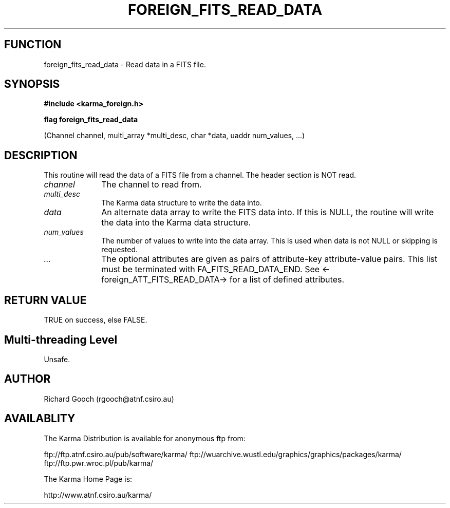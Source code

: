 .TH FOREIGN_FITS_READ_DATA 3 "24 Dec 2005" "Karma Distribution"
.SH FUNCTION
foreign_fits_read_data \- Read data in a FITS file.
.SH SYNOPSIS
.B #include <karma_foreign.h>
.sp
.B flag foreign_fits_read_data
.sp
(Channel channel, multi_array *multi_desc,
char *data, uaddr num_values, ...)
.SH DESCRIPTION
This routine will read the data of a FITS file from a channel.
The header section is NOT read.
.IP \fIchannel\fP 1i
The channel to read from.
.IP \fImulti_desc\fP 1i
The Karma data structure to write the data into.
.IP \fIdata\fP 1i
An alternate data array to write the FITS data into. If this is
NULL, the routine will write the data into the Karma data structure.
.IP \fInum_values\fP 1i
The number of values to write into the data array. This is
used when data is not NULL or skipping is requested.
.IP \fI...\fP 1i
The optional attributes are given as pairs of attribute-key
attribute-value pairs. This list must be terminated with
FA_FITS_READ_DATA_END. See <-foreign_ATT_FITS_READ_DATA-> for a list of
defined attributes.
.SH RETURN VALUE
TRUE on success, else FALSE.
.SH Multi-threading Level
Unsafe.
.SH AUTHOR
Richard Gooch (rgooch@atnf.csiro.au)
.SH AVAILABLITY
The Karma Distribution is available for anonymous ftp from:

ftp://ftp.atnf.csiro.au/pub/software/karma/
ftp://wuarchive.wustl.edu/graphics/graphics/packages/karma/
ftp://ftp.pwr.wroc.pl/pub/karma/

The Karma Home Page is:

http://www.atnf.csiro.au/karma/
